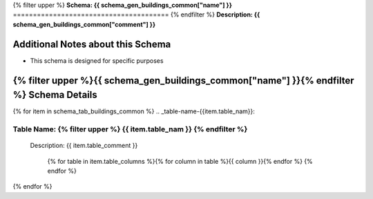 
.. _buildings_common_schema:
{% filter upper %}
**Schema: {{ schema_gen_buildings_common["name"] }}**
=======================================
{% endfilter %}
**Description: {{ schema_gen_buildings_common["comment"] }}**

Additional Notes about this Schema
------------------------------------
* This schema is designed for specific purposes

{% filter upper %}{{ schema_gen_buildings_common["name"] }}{% endfilter %} Schema Details
-----------------------------------------


{% for item in schema_tab_buildings_common  %}
.. _table-name-{{item.table_nam}}:

Table Name: {% filter upper %} {{ item.table_nam }} {% endfilter %}
^^^^^^^^^^^^^^^^^^^^^^^^^^^^^^^^^^^^^^^^^^^^^^^^^^^^^^^^^^^^^^^^^^^^^^^^^^^
	
	Description: {{ item.table_comment }}

		{% for table in item.table_columns %}{%  for column in table %}{{ column }}{% endfor %}
		{% endfor %}
	      
		

{% endfor %}